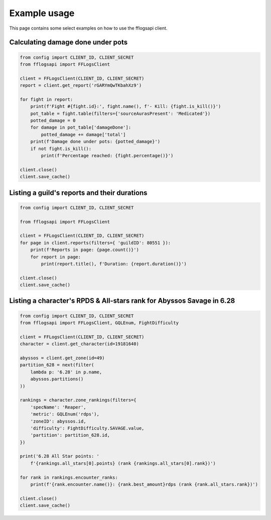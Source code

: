 Example usage
=============

This page contains some select examples on how to use the fflogsapi client.

Calculating damage done under pots
----------------------------------

.. code-block:: python

    from config import CLIENT_ID, CLIENT_SECRET
    from fflogsapi import FFLogsClient

    client = FFLogsClient(CLIENT_ID, CLIENT_SECRET)
    report = client.get_report('rGARYmQwTKbahXz9')

    for fight in report:
        print(f'Fight #{fight.id}:', fight.name(), f'- Kill: {fight.is_kill()}')
        pot_table = fight.table(filters={'sourceAurasPresent': 'Medicated'})
        potted_damage = 0
        for damage in pot_table['damageDone']:
            potted_damage += damage['total']
        print(f'Damage done under pots: {potted_damage}')
        if not fight.is_kill():
            print(f'Percentage reached: {fight.percentage()}')

    client.close()
    client.save_cache()

Listing a guild's reports and their durations
---------------------------------------------

.. code-block:: python

    from config import CLIENT_ID, CLIENT_SECRET

    from fflogsapi import FFLogsClient

    client = FFLogsClient(CLIENT_ID, CLIENT_SECRET)
    for page in client.reports(filters={ 'guildID': 80551 }):
        print(f'Reports in page: {page.count()}')
        for report in page:
            print(report.title(), f'Duration: {report.duration()}')

    client.close()
    client.save_cache()

Listing a character's RPDS & All-stars rank for Abyssos Savage in 6.28
----------------------------------------------------------------------

.. code-block:: python

    from config import CLIENT_ID, CLIENT_SECRET
    from fflogsapi import FFLogsClient, GQLEnum, FightDifficulty

    client = FFLogsClient(CLIENT_ID, CLIENT_SECRET)
    character = client.get_character(id=19181640)

    abyssos = client.get_zone(id=49)
    partition_628 = next(filter(
        lambda p: '6.28' in p.name,
        abyssos.partitions()
    ))

    rankings = character.zone_rankings(filters={
        'specName': 'Reaper',
        'metric': GQLEnum('rdps'),
        'zoneID': abyssos.id,
        'difficulty': FightDifficulty.SAVAGE.value,
        'partition': partition_628.id,
    })

    print('6.28 All Star points: '
        f'{rankings.all_stars[0].points} (rank {rankings.all_stars[0].rank})')

    for rank in rankings.encounter_ranks:
        print(f'{rank.encounter.name()}: {rank.best_amount}rdps (rank {rank.all_stars.rank})')

    client.close()
    client.save_cache()
